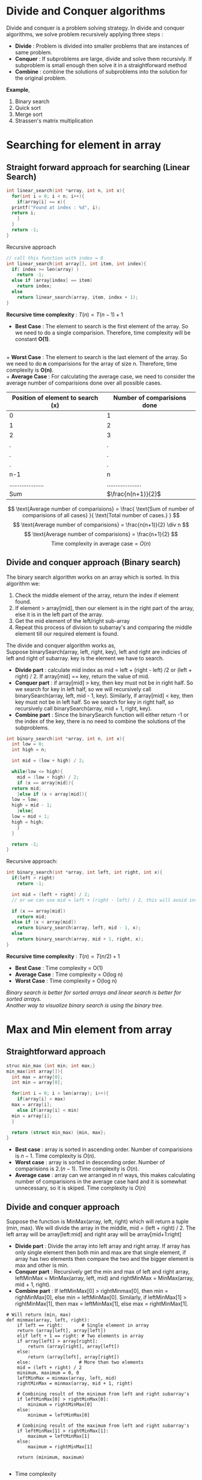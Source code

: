 * Divide and Conquer algorithms
Divide and conquer is a problem solving strategy. In divide and conquer algorithms, we solve problem recursively applying three steps :
+ *Divide* : Problem is divided into smaller problems that are instances of same problem.
+ *Conquer* : If subproblems are large, divide and solve them recursivly. If subproblem is small enough then solve it in a straightforward method
+ *Combine* : combine the solutions of subproblems into the solution for the original problem.

*Example*,
1. Binary search
2. Quick sort
3. Merge sort
4. Strassen's matrix multiplication

* Searching for element in array
** Straight forward approach for searching (*Linear Search*)

#+BEGIN_SRC C
  int linear_search(int *array, int n, int x){
    for(int i = 0; i < n; i++){
      if(array[i] == x){
	printf("Found at index : %d", i);
	return i;
      }
    }
    return -1;
  }
#+END_SRC

Recursive approach

#+BEGIN_SRC C
  // call this function with index = 0
  int linear_search(int array[], int item, int index){
    if( index >= len(array) )
      return -1;
    else if (array[index] == item)
      return index;
    else
      return linear_search(array, item, index + 1);
  }
#+END_SRC

*Recursive time complexity* : $T(n) = T(n-1) + 1$

+ *Best Case* : The element to search is the first element of the array. So we need to do a single comparision. Therefore, time complexity will be constant *O(1)*.
\\
+ *Worst Case* : The element to search is the last element of the array. So we need to do *n* comparisions for the array of size n. Therefore, time complexity is *O(n)*.
\\
+ *Average Case* : For calculating the average case, we need to consider the average number of comparisions done over all possible cases. 

#+ATTR_HTML: :frame border :rules all
| Position of element to search (x) | Number of comparisions done |
|-----------------------------------+-----------------------------|
| 0                                 | 1                           |
| 1                                 | 2                           |
| 2                                 | 3                           |
| .                                 | .                           |
| .                                 | .                           |
| .                                 | .                           |
| n-1                               | n                           |
| ....................              | ....................        |
| Sum                               | $\frac{n(n+1)}{2}$          |
|-----------------------------------+-----------------------------|

\[ \text{Average number of comparisions} = \frac{ \text{Sum of number of comparisions of all cases} }{ \text{Total number of cases.} } \]
\[ \text{Average number of comparisions} = \frac{n(n+1)}{2} \div n \]
\[ \text{Average number of comparisions} = \frac{n+1}{2} \]
\[ \text{Time complexity in average case} = O(n) \]

** Divide and conquer approach (*Binary search*)

The binary search algorithm works on an array which is sorted. In this algorithm we:
1. Check the middle element of the array, return the index if element found.
2. If element > array[mid], then our element is in the right part of the array, else it is in the left part of the array.
3. Get the mid element of the left/right sub-array
4. Repeat this process of division to subarray's and comparing the middle element till our required element is found.

The divide and conquer algorithm works as,
\\
Suppose binarySearch(array, left, right, key), left and right are indicies of left and right of subarray. key is the element we have to search.
+ *Divide part* : calculate mid index as mid = left + (right - left) /2 or (left + right) / 2. If array[mid] == key, return the value of mid.
+ *Conquer part* : if array[mid] > key, then key must not be in right half. So we search for key in left half, so we will recursively call binarySearch(array, left, mid - 1, key). Similarly, if array[mid] < key, then key must not be in left half. So we search for key in right half, so recursively call binarySearch(array, mid + 1, right, key).
+ *Combine part* : Since the binarySearch function will either return -1 or the index of the key, there is no need to combine the solutions of the subproblems.

[[./imgs/binary-search.jpg]]

#+BEGIN_SRC C
  int binary_search(int *array, int n, int x){
    int low = 0;
    int high = n;

    int mid = (low + high) / 2;

    while(low <= high){
      mid = (low + high) / 2;
      if (x == array[mid]){
	return mid;
      }else if (x < array[mid]){
	low = low;
	high = mid - 1;
      }else{
	low = mid + 1;
	high = high;
      }
    }

    return -1;
  }
#+END_SRC

Recursive approach:

#+BEGIN_SRC C
  int binary_search(int *array, int left, int right, int x){
    if(left > right)
      return -1;

    int mid = (left + right) / 2;
    // or we can use mid = left + (right - left) / 2, this will avoid int overflow when array has more elements.
    
    if (x == array[mid])
      return mid;
    else if (x < array[mid])
      return binary_search(array, left, mid - 1, x);
    else
      return binary_search(array, mid + 1, right, x);
  }
#+END_SRC
 
*Recursive time complexity* : $T(n) = T(n/2) + 1$

+ *Best Case* : Time complexity = O(1)
+ *Average Case* : Time complexity = O(log n)
+ *Worst Case* : Time complexity = O(log n)

/Binary search is better for sorted arrays and linear search is better for sorted arrays./
\\
/Another way to visualize binary search is using the binary tree./

* Max and Min element from array
** Straightforward approach
#+BEGIN_SRC C
  struc min_max {int min; int max;}
  min_max(int array[]){
    int max = array[0];
    int min = array[0];

    for(int i = 0; i < len(array); i++){
      if(array[i] > max)
	max = array[i];
      else if(array[i] < min)
	min = array[i];
    }

    return (struct min_max) {min, max};
  }
#+END_SRC

+ *Best case* : array is sorted in ascending order. Number of comparisions is $n-1$. Time complexity is $O(n)$.
+ *Worst case* : array is sorted in descending order. Number of comparisions is $2.(n-1)$. Time complexity is $O(n)$.
+ *Average case* : array can we arranged in n! ways, this makes calculating number of comparisions in the average case hard and it is somewhat unnecessary, so it is skiped. Time complexity is $O(n)$

** Divide and conquer approach
Suppose the function is MinMax(array, left, right) which will return a tuple (min, max). We will divide the array in the middle, mid = (left + right) / 2. The left array will be array[left:mid] and right aray will be array[mid+1:right]
+ *Divide part* : Divide the array into left array and right array. If array has only single element then both min and max are that single element, if array has two elements then compare the two and the bigger element is max and other is min.
+ *Conquer part* : Recursively get the min and max of left and right array, leftMinMax = MinMax(array, left, mid)  and rightMinMax = MinMax(array, mid + 1, right).
+ *Combine part* : If leftMinMax[0] > rightMinmax[0], then min = righMinMax[0], else min = leftMinMax[0]. Similarly, if leftMinMax[1] > rightMinMax[1], then max = leftMinMax[1], else max = rightMinMax[1].

#+BEGIN_SRC 
  # Will return (min, max)
  def minmax(array, left, right):
      if left == right:       # Single element in array
	  return (array[left], array[left])
      elif left + 1 == right: # Two elements in array
	  if array[left] > array[right]:
	      return (array[right], array[left])
	  else:
	      return (array[left], array[right])
      else:                  # More than two elements
	  mid = (left + right) / 2
	  minimum, maximum = 0, 0
	  leftMinMax = minmax(array, left, mid)
	  rightMinMax = minmax(array, mid + 1, right)

	  # Combining result of the minimum from left and right subarray's
	  if leftMinMax[0] > rightMinMax[0]:
	      minimum = rightMinMax[0]
	  else:
	      minimum = leftMinMax[0]

	  # Combining result of the maximum from left and right subarray's
	  if leftMinMax[1] > rightMinMax[1]:
	      maximum = leftMinMax[1]
	  else:
	      maximum = rightMinMax[1]
	  
	  return (minimum, maximum)

#+END_SRC

+ Time complexity
We are dividing the problem into two parts of approximately, and it takes two comparisions on each part. Let's consider a comparision takes unit time. Then time complexity is
\[ T(n) = T(n/2) + T(n/2) + 2 \]
\[ T(n) = 2.T(n/2) + 2 \]
The recurrance terminated if single element in array with zero comparisions, i.e, $T(1) = 0$, or when two elements with single comparision $T(2) = 1$.
\\
/Now we can use the *master's theorem* or *tree method* to solve for time complexity./
\[ T(n) = \theta (n) \]

+ Space complexity
For space complexity, we need to find the longest branch of the recursion tree. Since both recursive calls are same sized, and the factor is (1/2), for *k+1* levels, function call will be func(n/2^k), and terminating condition is func(2)
\[ func(2) = func(n/2^k) \]
\[ 2 = \frac{n}{2^k} \]
\[ k + 1 = log_2n \]
Since longest branch has $log_2n$ nodes, the space complexity is $O(log_2n)$.

+ Number of comparisions
In every case i.e, average, best and worst cases, *the number of comparisions in this algorithm is same*.
\[ \text{Total number of comparisions} = \frac{3n}{2} - 2 \]
If n is not a power of 2, we will round the number of comparision up.

** Efficient single loop approach (Increment by 2)

In this algorithm we will compare pairs of numbers from the array. It works on the idea that the larger number of the two in pair can be the maximum number and smaller one can be the minimum one. So after comparing the pair, we can simply test from maximum from the bigger of two an minimum from smaller of two. This brings number of comparisions to check two numbers in array from 4 (when we increment by 1) to 3 (when we increment by 2).

#+BEGIN_SRC 
def min_max(array):
    (minimum, maximum) = (array[0], array[0])
    i = 1
    while i < len(array):
        if i + 1 == len(array):  # don't check i+1, it's out of bounds, break the loop after checking a[i]
            if array[i] > maximum:
                maximum = array[i]
            elif array[i] < minimum:
                minimum = array[i]
            break

        if array[i] > array[i + 1]:
            # check possibility that array[i] is maximum and array[i+1] is minimum
            if array[i] > maximum:
                maximum = array[i]
            if array[i + 1] < minimum:
                minimum = array[i + 1]
        else:
            # check possibility that array[i+1] is maximum and array[i] is minimum
            if array[i + 1] > maximum:
                maximum = array[i + 1]
            if array[i] < minimum:
                minimum = array[i]

        i += 2
    return (minimum, maximum)
#+END_SRC

+ Time complexity = O(n)
+ Space complexity = O(1)
+ Total number of comparisions =
  \[ \text{If n is odd},  \frac{3(n-1)}{2} \]
  \[ \text{If n is even}, \frac{3n}{2} - 2 \]

* Square matrix multiplication

Matrix multiplication algorithms taken from here: 
[[https://www.cs.mcgill.ca/~pnguyen/251F09/matrix-mult.pdf]]

** Straight forward method

#+BEGIN_SRC C
  /* This will calculate A X B and store it in C. */
  #define N 3

  int main(){
    int A[N][N] = {
      {1,2,3},
      {4,5,6},
      {7,8,9} };

    int B[N][N] = {
      {10,20,30},
      {40,50,60},
      {70,80,90} };

    int C[N][N];

    for(int i = 0; i < N; i++){
      for(int j = 0; j < N; j++){
	C[i][j] = 0;
	for(int k = 0; k < N; k++){
	  C[i][j] += A[i][k] * B[k][j];
	}
      }
    }

    return 0;
  }
#+END_SRC

Time complexity is $O(n^3)$

** Divide and conquer approach
The divide and conquer algorithm only works for a square matrix whose size is n X n, where n is a power of 2. The algorithm works as follows.

#+BEGIN_SRC
  MatrixMul(A, B, n):
    If n == 2 {
      return A X B
    }else{
      Break A into four parts A_11, A_12, A_21, A_22, where A = [[ A_11, A_12],
                                                                 [ A_21, A_22]]
  
      Break B into four parts B_11, B_12, B_21, B_22, where B = [[ B_11, B_12],
                                                                 [ B_21, B_22]]

      C_11 = MatrixMul(A_11, B_11, n/2) + MatrixMul(A_12, B_21, n/2)
      C_12 = MatrixMul(A_11, B_12, n/2) + MatrixMul(A_12, B_22, n/2)
      C_21 = MatrixMul(A_21, B_11, n/2) + MatrixMul(A_22, B_21, n/2)
      C_22 = MatrixMul(A_21, B_12, n/2) + MatrixMul(A_22, B_22, n/2)
  
      C = [[ C_11, C_12],
           [ C_21, C_22]]
  
      return C
    }
#+END_SRC

The addition of matricies of size (n X n) takes time $\theta (n^2)$, therefore, for computation of C_11 will take time of $\theta \left( \left( \frac{n}{2} \right)^2 \right)$, which is equals to $\theta \left( \frac{n^2}{4} \right)$. Therefore, computation time of C_11, C_12, C_21 and C_22 combined will be $\theta \left( 4 \frac{n^2}{4} \right)$, which is equals to $\theta (n^2)$.
\\
There are 8 recursive calls in this function with MatrixMul(n/2), therefore, time complexity will be
\[ T(n) = 8T(n/2) + \theta (n^2) \]
Using the *master's theorem*
\[ T(n) = \theta (n^{log_28}) \]
\[ T(n) = \theta (n^3) \]

** Strassen's algorithm

Another, more efficient divide and conquer algorithm for matrix multiplication. This algorithm also only works on square matrices with n being a power of 2. This algorithm is based on the observation that, for $A \times B = C$. We can calculate $C_{11}, C_{12}, C_{21} \text{ and } C_{22}$ as,

\[ C_{11} = P_5 + P_4 - P_2 + P_6 \]
\[ C_{12} = P_1 + P_2 \]
\[ C_{21} = P_3 + P_4 \]
\[ C_{22} = P_1 + P _5 - P_3 - P_7 \]
Where,
\[ P_1 = A_{11} \times (B_{12} - B_{22}) \]
\[ P_2 = (A_{11} + A_{12}) \times B_{22} \]
\[ P_3 = (A_{21} + A_{22}) \times B_{11} \]
\[ P_4 = A_{22} X (B_{21} - B_{11}) \]
\[ P_5 = (A_{11} + A_{22}) \times (B_{11} + B_{22}) \]
\[ P_6 = (A_{12} - A_{22}) \times (B_{21} + B_{22}) \]
\[ P_7 = (A_{11} - A_{21}) \times (B_{11} + B_{12}) \]
This reduces number of recursion calls from 8 to 7.

#+BEGIN_SRC
Strassen(A, B, n):
  If n == 2 {
    return A X B
  }
  Else{
    Break A into four parts A_11, A_12, A_21, A_22, where A = [[ A_11, A_12],
                                                               [ A_21, A_22]]
  
    Break B into four parts B_11, B_12, B_21, B_22, where B = [[ B_11, B_12],
                                                               [ B_21, B_22]]
    P_1 = Strassen(A_11, B_12 - B_22, n/2)
    P_2 = Strassen(A_11 + A_12, B_22, n/2)
    P_3 = Strassen(A_21 + A_22, B_11, n/2)
    P_4 = Strassen(A_22, B_21 - B_11, n/2)
    P_5 = Strassen(A_11 + A_22, B_11 + B_22, n/2)
    P_6 = Strassen(A_12 - A_22, B_21 + B_22, n/2)
    P_7 = Strassen(A_11 - A_21, B_11 + B_12, n/2)
    C_11 = P_5 + P_4 - P_2 + P_6
    C_12 = P_1 + P_2
    C_21 = P_3 + P_4
    C_22 = P_1 + P_5 - P_3 - P_7
    C = [[ C_11, C_12],
         [ C_21, C_22]]
    return C
  }
#+END_SRC

This algorithm uses 18 matrix addition operations. So our computation time for that is $\theta \left(18\left( \frac{n}{2} \right)^2 \right)$ which is equal to $\theta (4.5 n^2)$ which is equal to $\theta (n^2)$.
\\
There are 7 recursive calls in this function which are Strassen(n/2), therefore, time complexity is
\[ T(n) = 7T(n/2) + \theta (n^2) \]
Using the master's theorem
\[ T(n) = \theta (n^{log_27}) \]
\[ T(n) = \theta (n^{2.807}) \]


+ /*NOTE* : The divide and conquer approach and strassen's algorithm typically use n == 1 as their terminating condition since for multipliying 1 X 1 matrices, we only need to calculate product of the single element they contain, that product is thus the single element of our resultant 1 X 1 matrix./

